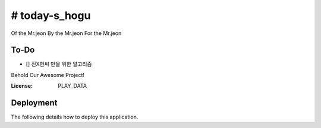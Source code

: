 # today-s_hogu
==========

Of the Mr.jeon
By the Mr.jeon
For the Mr.jeon


To-Do
-----
- [] 전X현씨 만을 위한 알고리즘 


Behold Our Awesome Project!


.. image:: https://img.shields.io/badge/Algorithm%20with-PlayData%20Python-ff69b4.svg
     :target: https://playdata.io/bootcamp_engineering/
     :alt: Built with Algorithm Python
.. image:: https://img.shields.io/badge/code%20style-black-000000.svg
     :target: https://github.com/ambv/black
     :alt: Black code style


:License: PLAY_DATA



Deployment
----------

The following details how to deploy this application.




